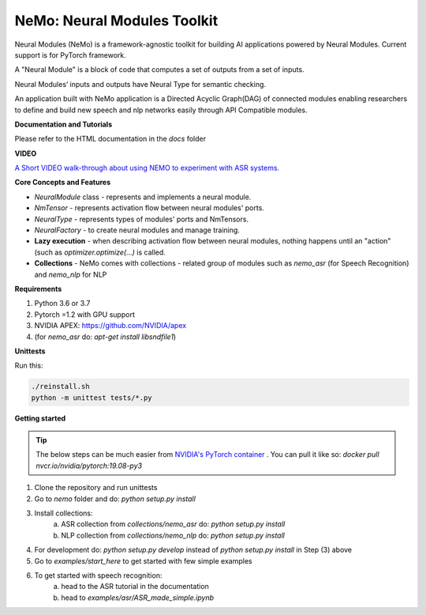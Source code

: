 NeMo: Neural Modules Toolkit
============================

Neural Modules (NeMo) is a framework-agnostic toolkit for building AI applications powered by Neural Modules.
Current support is for PyTorch framework.

A "Neural Module" is a block of code that computes a set of outputs from a set of inputs.

Neural Modules’ inputs and outputs have Neural Type for semantic checking.

An application built with NeMo application is a Directed Acyclic Graph(DAG) of connected modules enabling researchers to define and build new speech and nlp networks easily through API Compatible modules.

**Documentation and Tutorials**

Please refer to the HTML documentation in the `docs` folder


**VIDEO**

`A Short VIDEO walk-through about using NEMO to experiment with ASR systems. <https://drive.google.com/file/d/1CF-buP_Y1qCAefzoyvOUCXl_3v2vO5P-/view?usp=sharing>`_


**Core Concepts and Features**

* `NeuralModule` class - represents and implements a neural module.
* `NmTensor` - represents activation flow between neural modules' ports.
* `NeuralType` - represents types of modules' ports and NmTensors.
* `NeuralFactory` - to create neural modules and manage training.
* **Lazy execution** - when describing activation flow between neural modules, nothing happens until an "action" (such as `optimizer.optimize(...)` is called.
* **Collections** - NeMo comes with collections - related group of modules such as `nemo_asr` (for Speech Recognition) and `nemo_nlp` for NLP


**Requirements**

1) Python 3.6 or 3.7
2) Pytorch =1.2 with GPU support
3) NVIDIA APEX: https://github.com/NVIDIA/apex
4) (for `nemo_asr` do: `apt-get install libsndfile1`)


**Unittests**

Run this:

.. code-block:: bash

    ./reinstall.sh
    python -m unittest tests/*.py


**Getting started**

.. tip:: The below steps can be much easier from `NVIDIA's PyTorch container <https://ngc.nvidia.com/catalog/containers/nvidia:pytorch>`_ .
    You can pull it like so: `docker pull nvcr.io/nvidia/pytorch:19.08-py3`

1) Clone the repository and run unittests
2) Go to `nemo` folder and do: `python setup.py install`
3) Install collections:
    a) ASR collection from `collections/nemo_asr` do: `python setup.py install`
    b) NLP collection from `collections/nemo_nlp` do: `python setup.py install`

4) For development do: `python setup.py develop` instead of `python setup.py install` in Step (3) above
5) Go to `examples/start_here` to get started with few simple examples
6) To get started with speech recognition:
    a) head to the ASR tutorial in the documentation
    b) head to `examples/asr/ASR_made_simple.ipynb`
